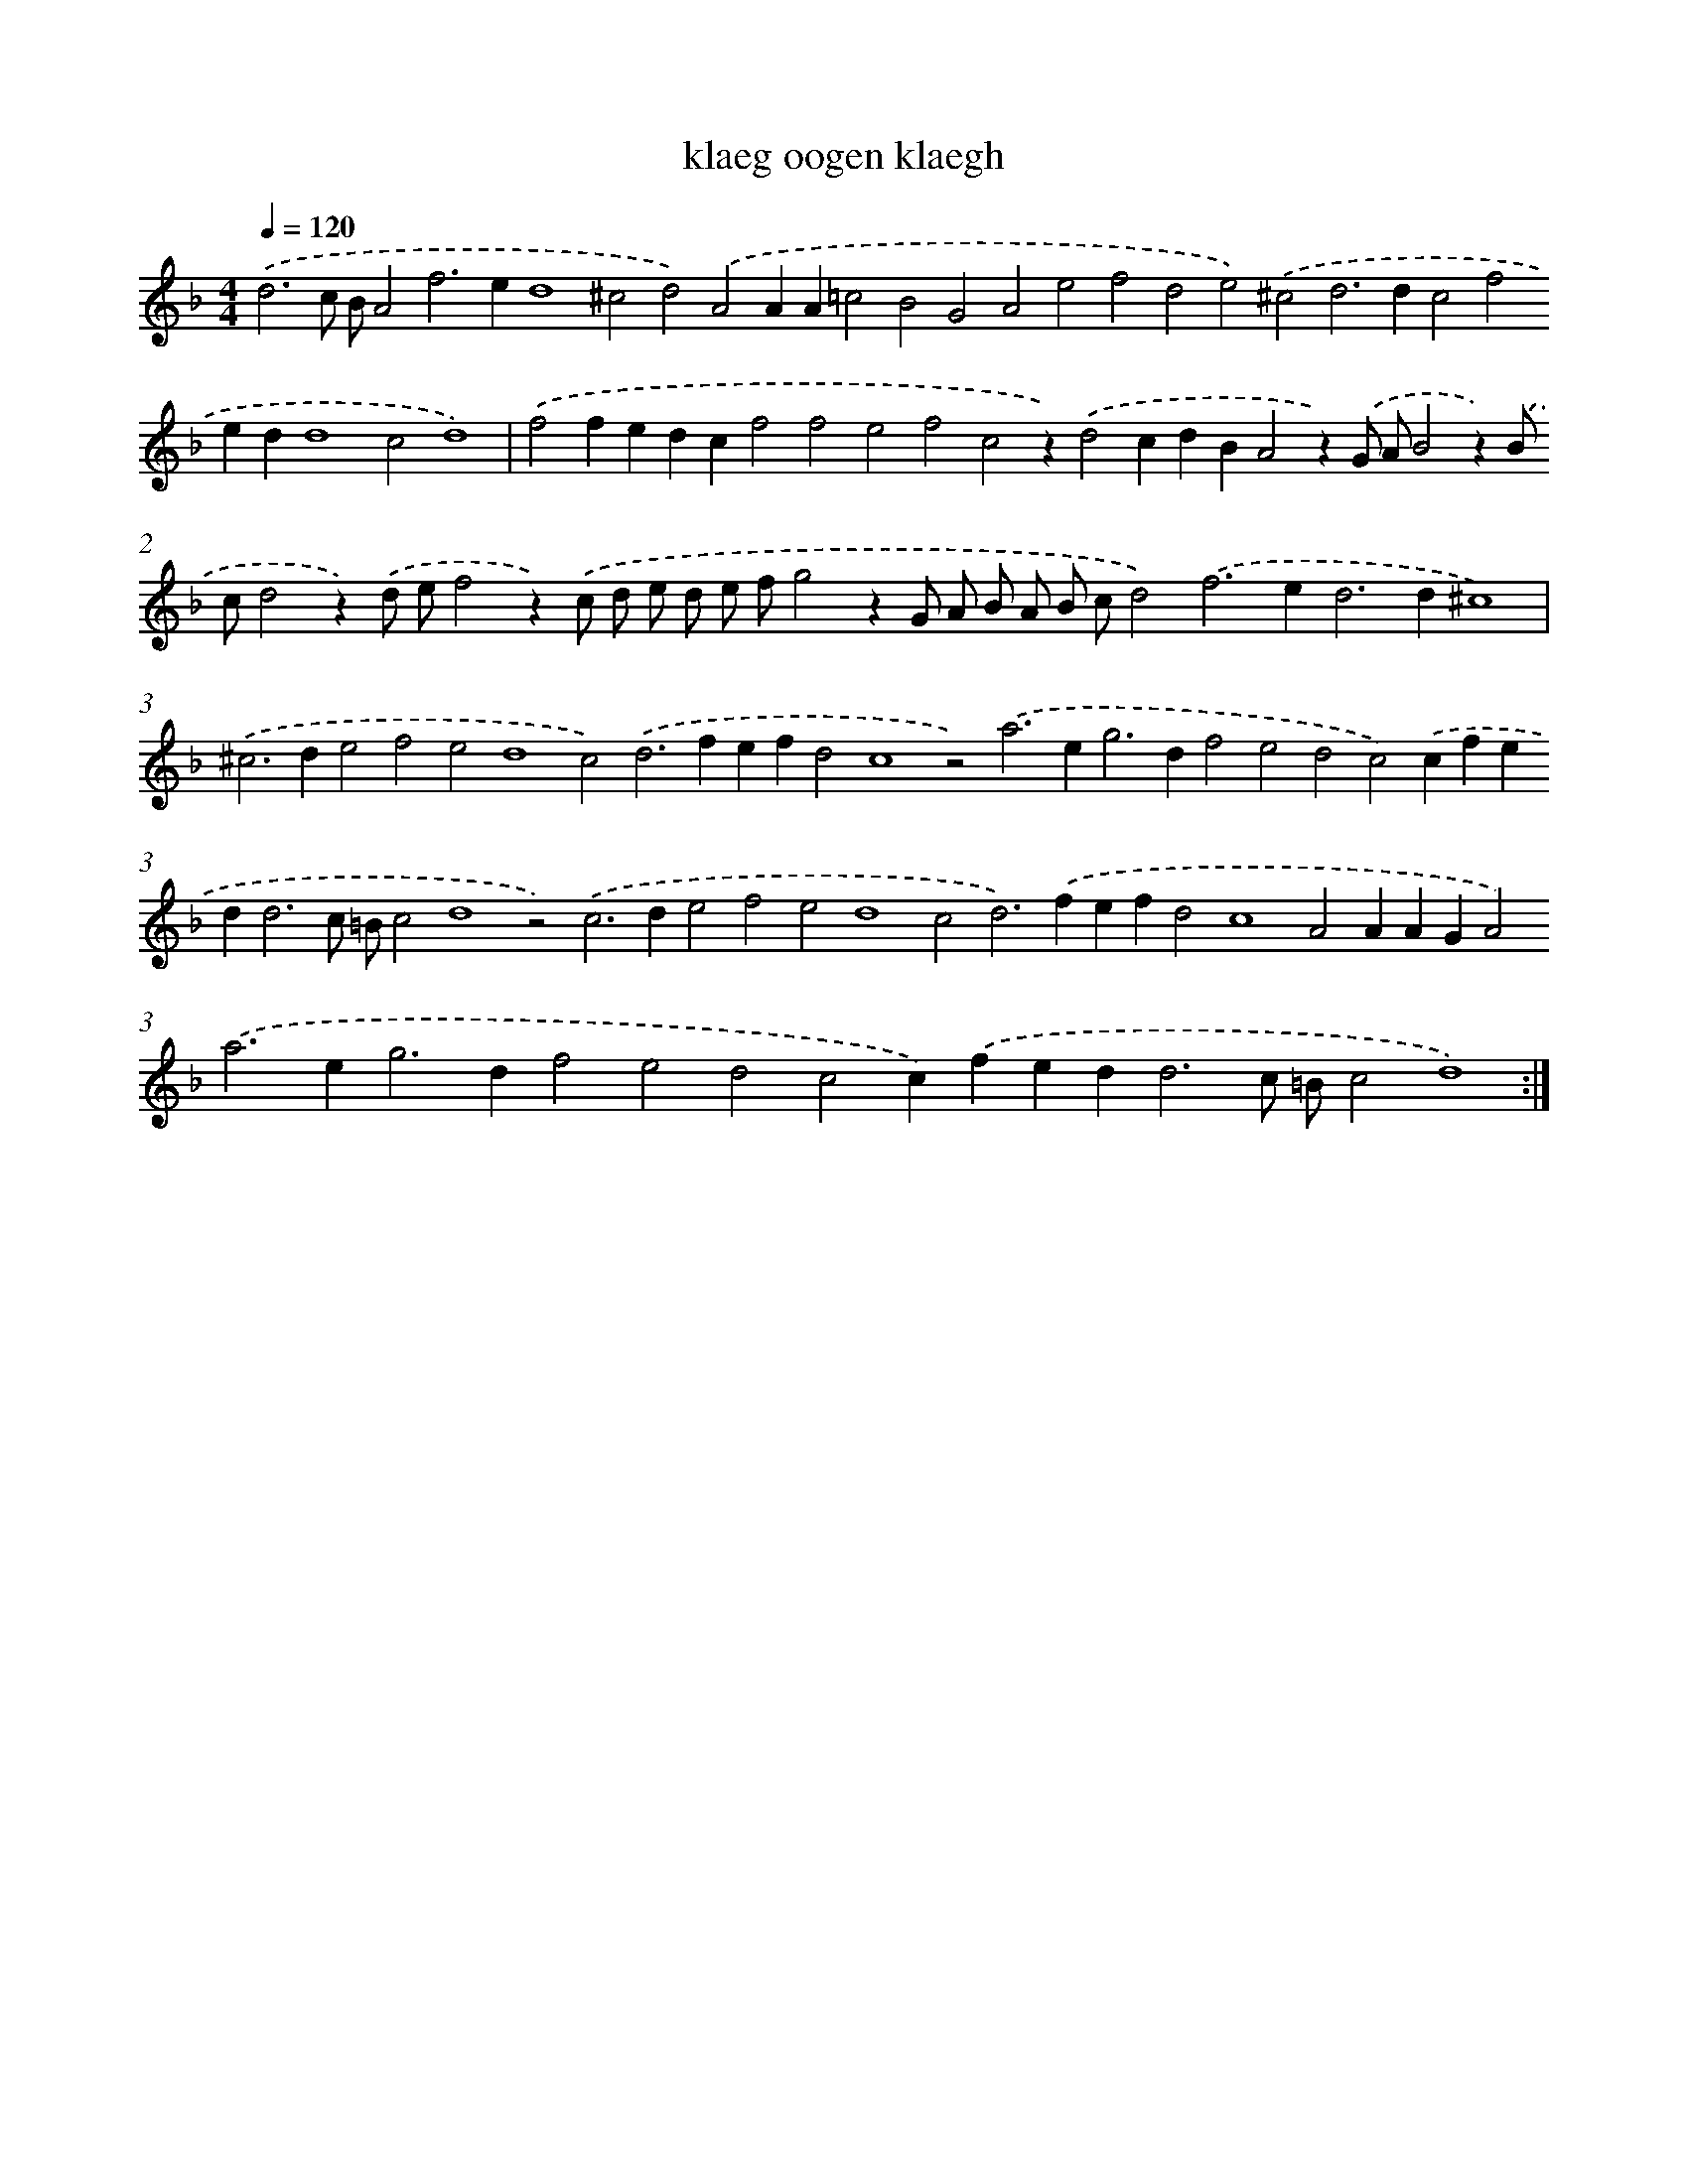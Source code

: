 X: 16398
T: klaeg oogen klaegh
%%abc-version 2.0
%%abcx-abcm2ps-target-version 5.9.1 (29 Sep 2008)
%%abc-creator hum2abc beta
%%abcx-conversion-date 2018/11/01 14:38:03
%%humdrum-veritas 2374074746
%%humdrum-veritas-data 3516367539
%%continueall 1
%%barnumbers 0
L: 1/4
M: 4/4
Q: 1/4=120
K: F clef=treble
.('d3c/ B/A2f2>e2d4^c2d2).('A2AA=c2B2G2A2e2f2d2e2).('^c2d2>d2c2f2edd4c2d4) |
.('f2fedcf2f2e2f2c2z).('d2cdBA2z).('G/ A/B2z).('B/ c/d2z).('d/ e/f2z).('c/ d/ e/ d/ e/ f/g2zG/ A/ B/ A/ B/ c/d2).('f2>e2d2>d2^c4) |
.('^c2>d2e2f2e2d4c2).('d2>f2efd2c4z2).('a2>e2g2>d2f2e2d2c2).('cfed2<d2c/ =B/c2d4z2).('c2>d2e2f2e2d4c2d2>).('f2efd2c4A2AAGA2).('a2>e2g2>d2f2e2d2c2c).('fed2<d2c/ =B/c2d4) :|]
